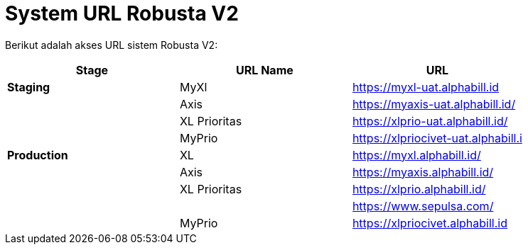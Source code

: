 = System URL Robusta V2

Berikut adalah akses URL sistem Robusta V2:

|===
| *Stage* | *URL Name* | *URL*

| *Staging*
| MyXl
| https://myxl-uat.alphabill.id

|
| Axis
| https://myaxis-uat.alphabill.id/

|
| XL Prioritas
| https://xlprio-uat.alphabill.id/

|
| MyPrio
| https://xlpriocivet-uat.alphabill.i

| *Production*
| XL
| https://myxl.alphabill.id/

|
| Axis
| https://myaxis.alphabill.id/

|
| XL Prioritas
| https://xlprio.alphabill.id/

|
|
| https://www.sepulsa.com/

|
| MyPrio
| https://xlpriocivet.alphabill.id
|===
